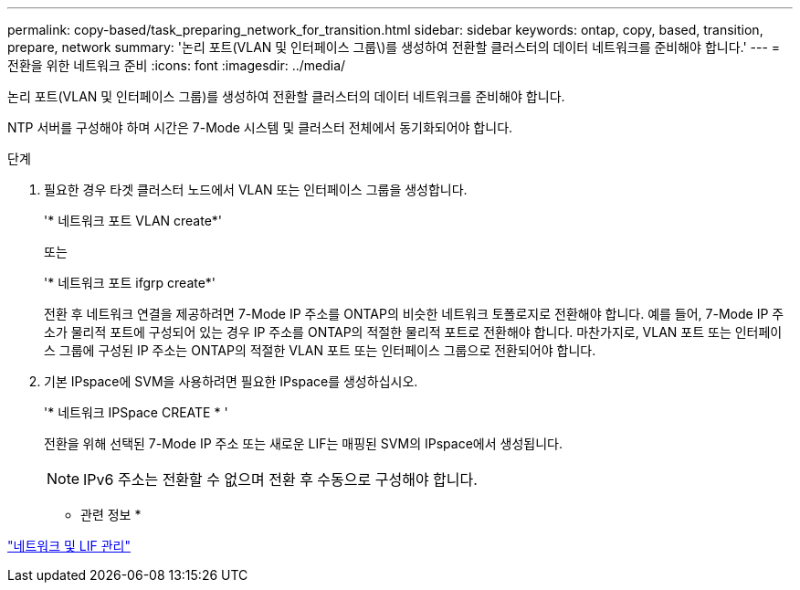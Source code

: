 ---
permalink: copy-based/task_preparing_network_for_transition.html 
sidebar: sidebar 
keywords: ontap, copy, based, transition, prepare, network 
summary: '논리 포트(VLAN 및 인터페이스 그룹\)를 생성하여 전환할 클러스터의 데이터 네트워크를 준비해야 합니다.' 
---
= 전환을 위한 네트워크 준비
:icons: font
:imagesdir: ../media/


[role="lead"]
논리 포트(VLAN 및 인터페이스 그룹)를 생성하여 전환할 클러스터의 데이터 네트워크를 준비해야 합니다.

NTP 서버를 구성해야 하며 시간은 7-Mode 시스템 및 클러스터 전체에서 동기화되어야 합니다.

.단계
. 필요한 경우 타겟 클러스터 노드에서 VLAN 또는 인터페이스 그룹을 생성합니다.
+
'* 네트워크 포트 VLAN create*'

+
또는

+
'* 네트워크 포트 ifgrp create*'

+
전환 후 네트워크 연결을 제공하려면 7-Mode IP 주소를 ONTAP의 비슷한 네트워크 토폴로지로 전환해야 합니다. 예를 들어, 7-Mode IP 주소가 물리적 포트에 구성되어 있는 경우 IP 주소를 ONTAP의 적절한 물리적 포트로 전환해야 합니다. 마찬가지로, VLAN 포트 또는 인터페이스 그룹에 구성된 IP 주소는 ONTAP의 적절한 VLAN 포트 또는 인터페이스 그룹으로 전환되어야 합니다.

. 기본 IPspace에 SVM을 사용하려면 필요한 IPspace를 생성하십시오.
+
'* 네트워크 IPSpace CREATE * '

+
전환을 위해 선택된 7-Mode IP 주소 또는 새로운 LIF는 매핑된 SVM의 IPspace에서 생성됩니다.

+

NOTE: IPv6 주소는 전환할 수 없으며 전환 후 수동으로 구성해야 합니다.



* 관련 정보 *

https://docs.netapp.com/ontap-9/topic/com.netapp.doc.dot-cm-nmg/home.html["네트워크 및 LIF 관리"]
